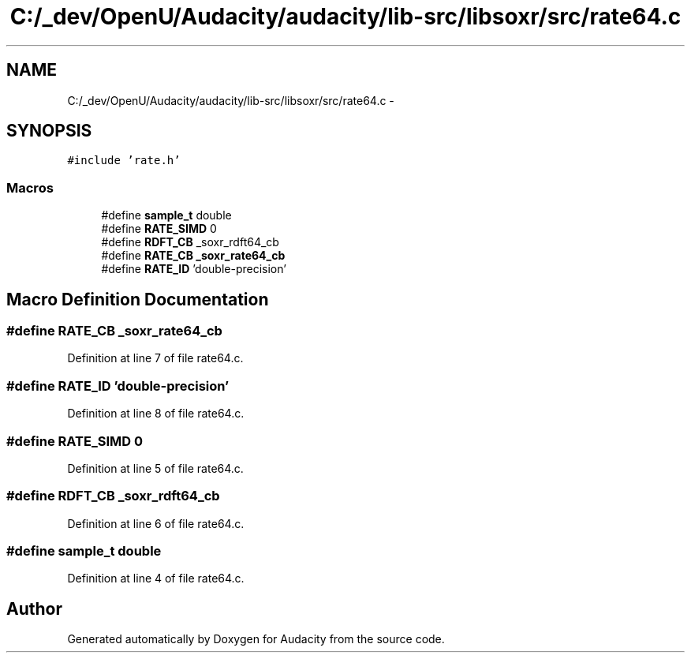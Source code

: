 .TH "C:/_dev/OpenU/Audacity/audacity/lib-src/libsoxr/src/rate64.c" 3 "Thu Apr 28 2016" "Audacity" \" -*- nroff -*-
.ad l
.nh
.SH NAME
C:/_dev/OpenU/Audacity/audacity/lib-src/libsoxr/src/rate64.c \- 
.SH SYNOPSIS
.br
.PP
\fC#include 'rate\&.h'\fP
.br

.SS "Macros"

.in +1c
.ti -1c
.RI "#define \fBsample_t\fP   double"
.br
.ti -1c
.RI "#define \fBRATE_SIMD\fP   0"
.br
.ti -1c
.RI "#define \fBRDFT_CB\fP   _soxr_rdft64_cb"
.br
.ti -1c
.RI "#define \fBRATE_CB\fP   \fB_soxr_rate64_cb\fP"
.br
.ti -1c
.RI "#define \fBRATE_ID\fP   'double\-precision'"
.br
.in -1c
.SH "Macro Definition Documentation"
.PP 
.SS "#define RATE_CB   \fB_soxr_rate64_cb\fP"

.PP
Definition at line 7 of file rate64\&.c\&.
.SS "#define RATE_ID   'double\-precision'"

.PP
Definition at line 8 of file rate64\&.c\&.
.SS "#define RATE_SIMD   0"

.PP
Definition at line 5 of file rate64\&.c\&.
.SS "#define RDFT_CB   _soxr_rdft64_cb"

.PP
Definition at line 6 of file rate64\&.c\&.
.SS "#define \fBsample_t\fP   double"

.PP
Definition at line 4 of file rate64\&.c\&.
.SH "Author"
.PP 
Generated automatically by Doxygen for Audacity from the source code\&.
